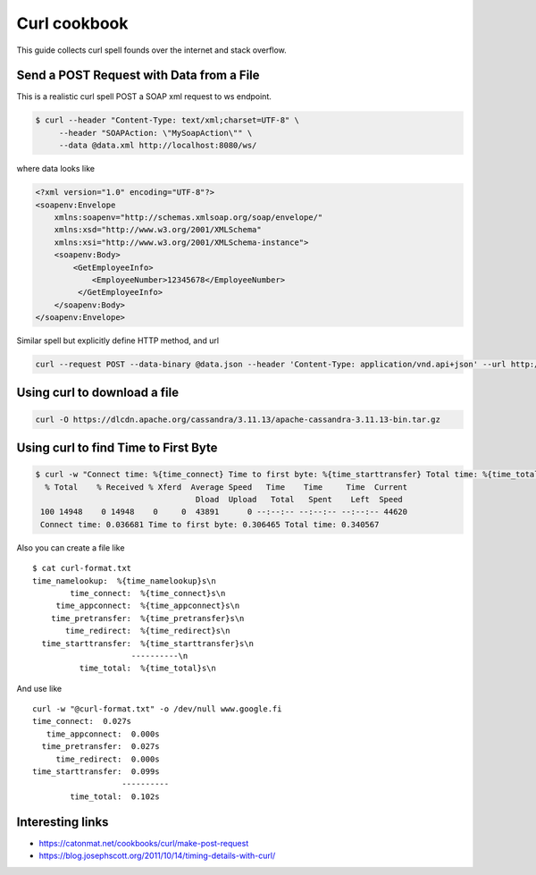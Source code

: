 ==================
Curl cookbook
==================

This guide collects curl spell founds over the internet and stack overflow.

Send a POST Request with Data from a File
*****************************************

This is a realistic curl spell POST a SOAP xml request to ws endpoint.

.. code-block:: bash

  $ curl --header "Content-Type: text/xml;charset=UTF-8" \
       --header "SOAPAction: \"MySoapAction\"" \
       --data @data.xml http://localhost:8080/ws/

where data looks like

.. code-block:: bash

    <?xml version="1.0" encoding="UTF-8"?>
    <soapenv:Envelope
        xmlns:soapenv="http://schemas.xmlsoap.org/soap/envelope/"
        xmlns:xsd="http://www.w3.org/2001/XMLSchema"
        xmlns:xsi="http://www.w3.org/2001/XMLSchema-instance">
        <soapenv:Body>
            <GetEmployeeInfo>
                <EmployeeNumber>12345678</EmployeeNumber>
             </GetEmployeeInfo>
        </soapenv:Body>
    </soapenv:Envelope>


Similar spell but explicitly define HTTP method, and url

.. code-block:: console

    curl --request POST --data-binary @data.json --header 'Content-Type: application/vnd.api+json' --url http://localhost:3111/ws


Using curl to download a file
*****************************

.. code-block:: bash

    curl -O https://dlcdn.apache.org/cassandra/3.11.13/apache-cassandra-3.11.13-bin.tar.gz

Using curl to find Time to First Byte
**************************************

.. code-block:: bash

   $ curl -w "Connect time: %{time_connect} Time to first byte: %{time_starttransfer} Total time: %{time_total} \n" -o /dev/null www.google.fi
     % Total    % Received % Xferd  Average Speed   Time    Time     Time  Current
                                     Dload  Upload   Total   Spent    Left  Speed
    100 14948    0 14948    0     0  43891      0 --:--:-- --:--:-- --:--:-- 44620
    Connect time: 0.036681 Time to first byte: 0.306465 Total time: 0.340567


Also you can create a file like ::

    $ cat curl-format.txt
    time_namelookup:  %{time_namelookup}s\n
            time_connect:  %{time_connect}s\n
         time_appconnect:  %{time_appconnect}s\n
        time_pretransfer:  %{time_pretransfer}s\n
           time_redirect:  %{time_redirect}s\n
      time_starttransfer:  %{time_starttransfer}s\n
                         ----------\n
              time_total:  %{time_total}s\n

And use like ::

  curl -w "@curl-format.txt" -o /dev/null www.google.fi
  time_connect:  0.027s
     time_appconnect:  0.000s
    time_pretransfer:  0.027s
       time_redirect:  0.000s
  time_starttransfer:  0.099s
                     ----------
          time_total:  0.102s


Interesting links
*****************

* `<https://catonmat.net/cookbooks/curl/make-post-request>`_
* `<https://blog.josephscott.org/2011/10/14/timing-details-with-curl/>`_

